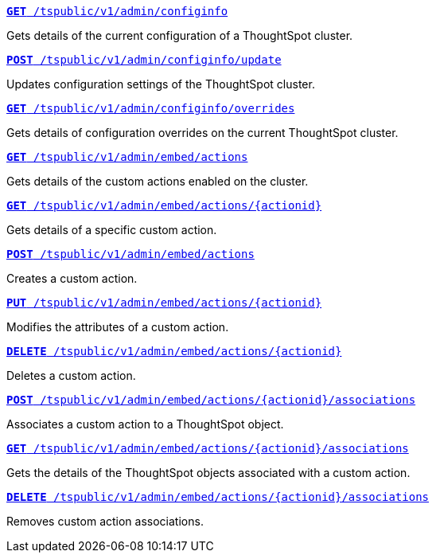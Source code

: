 
--
`xref:admin-api.adoc#get-configInfo[*GET* /tspublic/v1/admin/configinfo]`

+++<p class="divider">Gets details of the current configuration of a ThoughtSpot cluster. </p>+++

`xref:admin-api.adoc#configinfo-update[*POST* /tspublic/v1/admin/configinfo/update]`  

+++<p class="divider"> Updates configuration settings of the ThoughtSpot cluster.</p>+++

`xref:admin-api.adoc#get-config-overrides[*GET* /tspublic/v1/admin/configinfo/overrides]`  

+++<p class="divider">Gets details of configuration overrides on the current ThoughtSpot cluster.  </p>+++

`xref:admin-api.adoc#get-embed-actions[*GET* /tspublic/v1/admin/embed/actions]`  

+++<p class="divider">Gets details of the custom actions enabled on the cluster. </p>+++

`xref:admin-api.adoc#get-action-by-id[*GET* /tspublic/v1/admin/embed/actions/{actionid}]`

+++<p class="divider">Gets details of a specific custom action. </p>+++

`xref:admin-api.adoc#create-custom-action[*POST* /tspublic/v1/admin/embed/actions]`  

+++<p class="divider">Creates a custom action.</p>+++

`xref:admin-api.adoc#edit-custom-action[*PUT* /tspublic/v1/admin/embed/actions/{actionid}]` 

+++<p class="divider">Modifies the attributes of a custom action.  </p>+++

`xref:admin-api.adoc#del-custom-action[*DELETE* /tspublic/v1/admin/embed/actions/{actionid}]`  

+++<p class="divider">Deletes a custom action. </p>+++

`xref:admin-api.adoc#custom-action-assoc[*POST* /tspublic/v1/admin/embed/actions/{actionid}/associations]`  

+++<p class="divider">Associates a custom action to a ThoughtSpot object.</p>+++

`xref:admin-api.adoc#get-custom-action-assoc[*GET* /tspublic/v1/admin/embed/actions/{actionid}/associations]`  

+++<p class="divider">Gets the details of the ThoughtSpot objects associated with a custom action. </p>+++

`xref:admin-api.adoc#del-action-association[*DELETE* /tspublic/v1/admin/embed/actions/{actionid}/associations]`

+++<p class="divider">Removes custom action associations. </p>+++

--